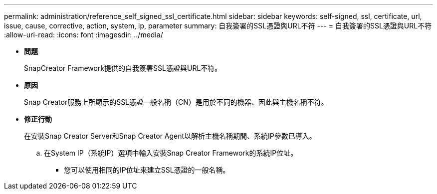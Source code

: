 ---
permalink: administration/reference_self_signed_ssl_certificate.html 
sidebar: sidebar 
keywords: self-signed, ssl, certificate, url, issue, cause, corrective, action, system, ip, parameter 
summary: 自我簽署的SSL憑證與URL不符 
---
= 自我簽署的SSL憑證與URL不符
:allow-uri-read: 
:icons: font
:imagesdir: ../media/


* *問題*
+
SnapCreator Framework提供的自我簽署SSL憑證與URL不符。

* *原因*
+
Snap Creator服務上所顯示的SSL憑證一般名稱（CN）是用於不同的機器、因此與主機名稱不符。

* *修正行動*
+
在安裝Snap Creator Server和Snap Creator Agent以解析主機名稱期間、系統IP參數已導入。

+
.. 在System IP（系統IP）選項中輸入安裝Snap Creator Framework的系統IP位址。
+
*** 您可以使用相同的IP位址來建立SSL憑證的一般名稱。





